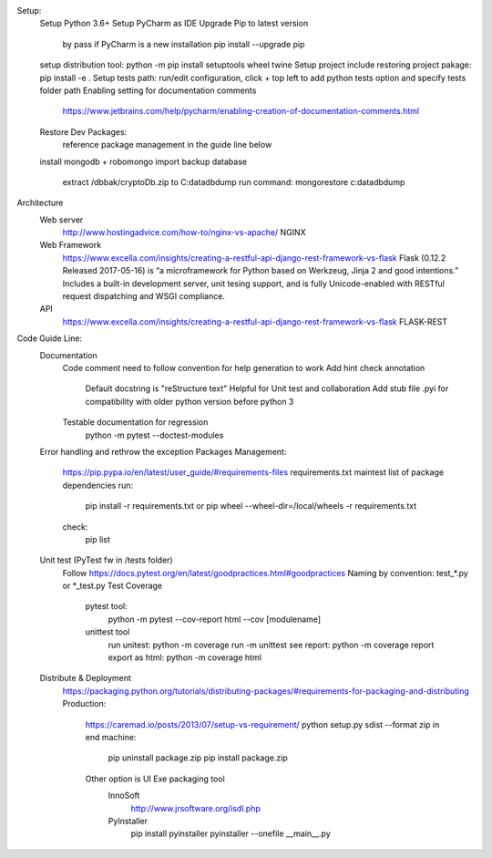 Setup:
    Setup Python 3.6+
    Setup PyCharm as IDE
    Upgrade Pip to latest version
        by pass if PyCharm is a new installation
        pip install --upgrade pip
    setup distribution tool:   python -m pip install setuptools wheel twine
    Setup project include restoring project pakage:   pip install -e .
    Setup tests path: run/edit configuration, click + top left to add python tests option and specify tests folder path
    Enabling setting for documentation comments
        https://www.jetbrains.com/help/pycharm/enabling-creation-of-documentation-comments.html
    Restore Dev Packages:
        reference package management in the guide line below

    install mongodb + robomongo
    import backup database
        extract /dbbak/cryptoDb.zip to C:\data\db\dump
        run command: mongorestore c:\data\db\dump
Architecture
    Web server
        http://www.hostingadvice.com/how-to/nginx-vs-apache/
        NGINX
    Web Framework
        https://www.excella.com/insights/creating-a-restful-api-django-rest-framework-vs-flask
        Flask (0.12.2 Released 2017-05-16) is “a microframework for Python based on Werkzeug, Jinja 2 and good intentions.” Includes a built-in development server, unit tesing support, and is fully Unicode-enabled with RESTful request dispatching and WSGI compliance.
    API
        https://www.excella.com/insights/creating-a-restful-api-django-rest-framework-vs-flask
        FLASK-REST

Code Guide Line:
    Documentation
        Code comment need to follow convention for help generation to work
        Add hint check annotation
            Default docstring is "reStructure text"
            Helpful for Unit test and collaboration
            Add stub file .pyi for compatibility with older python version before python 3
        Testable documentation for regression
            python -m pytest --doctest-modules
    Error handling and rethrow the exception
    Packages Management:
        https://pip.pypa.io/en/latest/user_guide/#requirements-files
        requirements.txt maintest list of package dependencies
        run:
            pip install -r requirements.txt
            or pip wheel --wheel-dir=/local/wheels -r requirements.txt
        check:
            pip list

    Unit test (PyTest fw in /tests folder)
        Follow https://docs.pytest.org/en/latest/goodpractices.html#goodpractices
        Naming by convention: test_*.py or *_test.py
        Test Coverage
            pytest tool:
                python -m pytest --cov-report html --cov [modulename]
            unittest tool
                run unitest: python -m coverage run -m unittest
                see report: python -m coverage report
                export as html: python -m coverage html

    Distribute & Deployment
        https://packaging.python.org/tutorials/distributing-packages/#requirements-for-packaging-and-distributing
        Production:
            https://caremad.io/posts/2013/07/setup-vs-requirement/
            python setup.py sdist --format zip
            in end machine:
                pip uninstall package.zip
                pip install package.zip
            Other option is UI Exe packaging tool
                InnoSoft
                    http://www.jrsoftware.org/isdl.php
                PyInstaller
                    pip install pyinstaller
                    pyinstaller --onefile __main__.py
